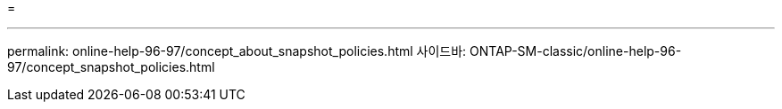 = 


'''
permalink: online-help-96-97/concept_about_snapshot_policies.html 사이드바: ONTAP-SM-classic/online-help-96-97/concept_snapshot_policies.html

